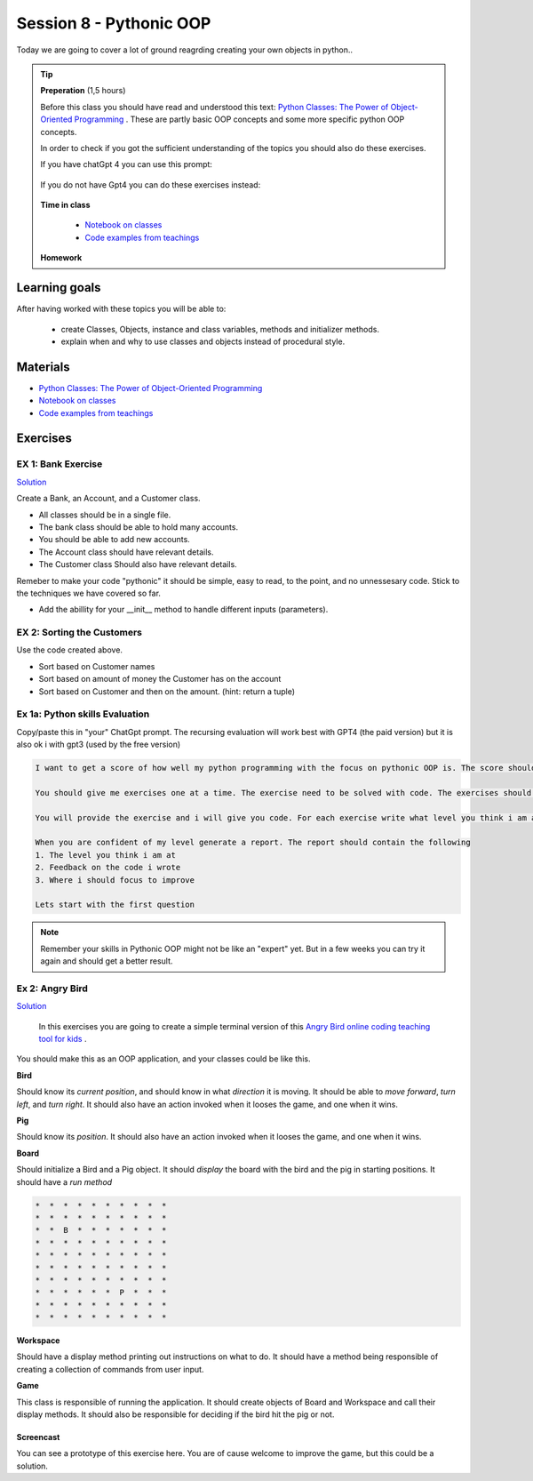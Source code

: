 Session 8 - Pythonic OOP
========================
Today we are going to cover a lot of ground reagrding creating your own objects in python.. 

.. tip:: 
  
   **Preperation** (1,5 hours)

   Before this class you should have read and understood this text: `Python Classes: The Power of Object-Oriented Programming <https://realpython.com/python-classes/>`_ . These are partly basic OOP concepts and some more specific python OOP concepts. 

   In order to check if you got the sufficient understanding of the topics you should also do these exercises. 

   If you have chatGpt 4 you can use this prompt:

        .. toggle::

                Based on this article: https://realpython.com/python-classes/
                Give me 10 exercises one at a time where you give the exercises and i give the solution back.
                Then give me feedback on my solution with suggestions for potential improvements and a evaluation from 1-10.

   If you do not have Gpt4 you can do these exercises instead:

        .. toggle:: 

                1.   Define a Simple Class: Create a class named Animal. Add two instance attributes: name and species, and initialize them through the constructor (__init__ method).

                2. Method Creation: Add a method make_sound to the Animal class that prints a sound string passed to it.

                3. Class Attributes: Define a class attribute kingdom for the Animal class and set its value to "Animalia".

                4. Inheritance: Create a Dog class that inherits from Animal and overrides the make_sound method to print "Woof!".

                5. Abstract Classes: Define an abstract class called Shape with an abstract method area. Then, create a subclass called Circle implementing the area method.

                6. Instance Representation: Add a __str__ method to the Dog class that returns a string with the dog’s name and species.

                7. Encapsulation: Modify the Animal class to make the species attribute private and provide a getter method to access it.

                8. Static Methods: Add a static method to the Animal class that takes a temperature in Fahrenheit and returns it converted to Celsius.

                9. Property Decorators: Use a property decorator in the Animal class to create a getter and setter for a new attribute called age that must be a non-negative integer.

                10. Composition: Create a Person class that has an Animal as a pet attribute, and add a method to the Person class that delegates the call to the pet’s make_sound method.

   **Time in class**
   
        * `Notebook on classes <notebooks/class_notes.ipynb>`_
        * `Code examples from teachings <https://github.com/python-elective-kea/spring2024-code-examples-from-teachings/tree/master/ses8>`_
   **Homework**

Learning goals
--------------
After having worked with these topics you will be able to:
      
   - create Classes, Objects, instance and class variables, methods and initializer methods.   
   - explain when and why to use classes and objects instead of procedural style.  

Materials
---------
* `Python Classes: The Power of Object-Oriented Programming <https://realpython.com/python-classes/>`_
* `Notebook on classes <notebooks/class_notes.ipynb>`_
* `Code examples from teachings <https://github.com/python-elective-kea/spring2024-code-examples-from-teachings/tree/master/ses8>`_


Exercises
---------


.. raw:: html
   
   <hr>


-------------------
EX 1: Bank Exercise 
-------------------

`Solution <exercises/solution/04_oop/solution.rst>`_

Create a Bank, an Account, and a Customer class.

* All classes should be in a single file. 
* The bank class should be able to hold many accounts.
* You should be able to add new accounts.
* The Account class should have relevant details.
* The Customer class Should also have relevant details.

Remeber to make your code "pythonic" it should be simple, easy to read, to the point, and no unnessesary code.
Stick to the techniques we have covered so far.

* Add the abillity for your __init__ method to handle different inputs (parameters).


.. raw:: html
   
   <hr>



---------------------------
EX 2: Sorting the Customers
---------------------------

Use the code created above.  

* Sort based on Customer names
* Sort based on amount of money the Customer has on the account 
* Sort based on Customer and then on the amount. (hint: return a tuple)

.. raw:: html
   
   <hr>

-------------------------------
Ex 1a: Python skills Evaluation
-------------------------------

Copy/paste this in "your" ChatGpt prompt.
The recursing evaluation will work best with GPT4 (the paid version) but it is also ok i with gpt3 (used by the free version)


.. code::

        I want to get a score of how well my python programming with the focus on pythonic OOP is. The score should be from 1 to 10.
 
        You should give me exercises one at a time. The exercise need to be solved with code. The exercises should match the level you think i am at.
 
        You will provide the exercise and i will give you code. For each exercise write what level you think i am at
 
        When you are confident of my level generate a report. The report should contain the following
        1. The level you think i am at
        2. Feedback on the code i wrote
        3. Where i should focus to improve
 
        Lets start with the first question 

.. note::
   Remember your skills in Pythonic OOP might not be like an "expert" yet. But in a few weeks you can try it again and should get a better result.


----------------
Ex 2: Angry Bird
----------------

`Solution <exercises/solution/04_oop/solution.rst>`_

        In this exercises you are going to create a simple terminal version of this `Angry Bird online coding teaching tool for kids <https://studio.code.org/hoc/1>`_ .

.. image:: _static/angry_bird.png

You should make this as an OOP application, and your classes could be like this. 

**Bird**

Should know its *current position*, and should know in what *direction* it is moving. It should be able to *move forward*, *turn left*, and *turn right*.
It should also have an action invoked when it looses the game, and one when it wins. 


**Pig**

Should know its *position*. 
It should also have an action invoked when it looses the game, and one when it wins. 

**Board**

Should initialize a Bird and a Pig object. It should *display* the board with the bird and the pig in starting positions. It should have a *run method*

.. code::

        *  *  *  *  *  *  *  *  *  *
        *  *  *  *  *  *  *  *  *  *
        *  *  B  *  *  *  *  *  *  *
        *  *  *  *  *  *  *  *  *  *
        *  *  *  *  *  *  *  *  *  *
        *  *  *  *  *  *  *  *  *  *
        *  *  *  *  *  *  *  *  *  *
        *  *  *  *  *  *  P  *  *  *
        *  *  *  *  *  *  *  *  *  *
        *  *  *  *  *  *  *  *  *  *


**Workspace**

Should have a display method printing out instructions on what to do. It should have a method being responsible of creating a collection of commands from user input. 


**Game**

This class is responsible of running the application. It should create objects of Board and Workspace and call their display methods. It should also be responsible for deciding if the bird hit the pig or not. 

**********
Screencast
**********

You can see a prototype of this exercise here. You are of cause welcome to improve the game, but this could be a solution. 

.. raw:: html

   <iframe width="560" height="315" src="https://www.youtube.com/embed/n9Ths1CSCkU" frameborder="0" allow="accelerometer; autoplay; encrypted-media; gyroscope; picture-in-picture" allowfullscreen></iframe>

